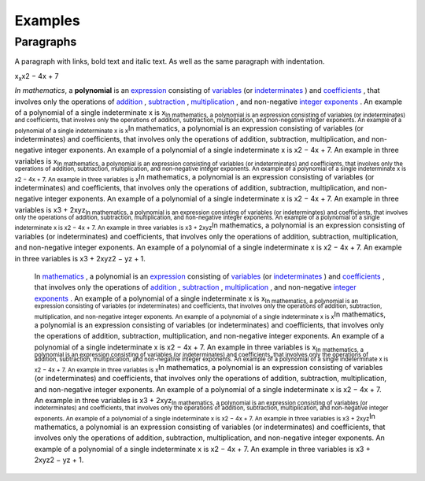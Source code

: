 
Examples
########

Paragraphs
**********

A paragraph with links, bold text and italic text. As well as the same paragraph with indentation.

x\ :sub:`x`\ x2 − 4x + 7

\ *In mathematics*\ , a \ **polynomial**\  is an  `expression`_  consisting of  `variables`_  (or  `indeterminates`_ ) and  `coefficients`_ , that involves only the operations of  `addition`_ ,  `subtraction`_ ,  `multiplication`_ , and non\-negative  `integer`_   `exponents`_ . An example of a polynomial of a single indeterminate x is x\ :sub:`In mathematics, a polynomial is an expression consisting of variables (or indeterminates) and coefficients, that involves only the operations of addition, subtraction, multiplication, and non\-negative integer exponents. An example of a polynomial of a single indeterminate x is x`\ In mathematics, a polynomial is an expression consisting of variables (or indeterminates) and coefficients, that involves only the operations of addition, subtraction, multiplication, and non\-negative integer exponents. An example of a polynomial of a single indeterminate x is x2 − 4x + 7. An example in three variables is x\ :sub:`In mathematics, a polynomial is an expression consisting of variables (or indeterminates) and coefficients, that involves only the operations of addition, subtraction, multiplication, and non\-negative integer exponents. An example of a polynomial of a single indeterminate x is x2 − 4x + 7. An example in three variables is x`\ In mathematics, a polynomial is an expression consisting of variables (or indeterminates) and coefficients, that involves only the operations of addition, subtraction, multiplication, and non\-negative integer exponents. An example of a polynomial of a single indeterminate x is x2 − 4x + 7. An example in three variables is x3 + 2xyz\ :sub:`In mathematics, a polynomial is an expression consisting of variables (or indeterminates) and coefficients, that involves only the operations of addition, subtraction, multiplication, and non\-negative integer exponents. An example of a polynomial of a single indeterminate x is x2 − 4x + 7. An example in three variables is x3 + 2xyz`\ In mathematics, a polynomial is an expression consisting of variables (or indeterminates) and coefficients, that involves only the operations of addition, subtraction, multiplication, and non\-negative integer exponents. An example of a polynomial of a single indeterminate x is x2 − 4x + 7. An example in three variables is x3 + 2xyz2 − yz + 1.

      In  `mathematics`_ , a polynomial is an  `expression`_  consisting of  `variables`_  (or  `indeterminates`_ ) and  `coefficients`_ , that involves only the operations of  `addition`_ ,  `subtraction`_ ,  `multiplication`_ , and non\-negative  `integer`_   `exponents`_ . An example of a polynomial of a single indeterminate x is x\ :sub:`In mathematics, a polynomial is an expression consisting of variables (or indeterminates) and coefficients, that involves only the operations of addition, subtraction, multiplication, and non\-negative integer exponents. An example of a polynomial of a single indeterminate x is x`\ In mathematics, a polynomial is an expression consisting of variables (or indeterminates) and coefficients, that involves only the operations of addition, subtraction, multiplication, and non\-negative integer exponents. An example of a polynomial of a single indeterminate x is x2 − 4x + 7. An example in three variables is x\ :sub:`In mathematics, a polynomial is an expression consisting of variables (or indeterminates) and coefficients, that involves only the operations of addition, subtraction, multiplication, and non\-negative integer exponents. An example of a polynomial of a single indeterminate x is x2 − 4x + 7. An example in three variables is x`\ In mathematics, a polynomial is an expression consisting of variables (or indeterminates) and coefficients, that involves only the operations of addition, subtraction, multiplication, and non\-negative integer exponents. An example of a polynomial of a single indeterminate x is x2 − 4x + 7. An example in three variables is x3 + 2xyz\ :sub:`In mathematics, a polynomial is an expression consisting of variables (or indeterminates) and coefficients, that involves only the operations of addition, subtraction, multiplication, and non\-negative integer exponents. An example of a polynomial of a single indeterminate x is x2 − 4x + 7. An example in three variables is x3 + 2xyz`\ In mathematics, a polynomial is an expression consisting of variables (or indeterminates) and coefficients, that involves only the operations of addition, subtraction, multiplication, and non\-negative integer exponents. An example of a polynomial of a single indeterminate x is x2 − 4x + 7. An example in three variables is x3 + 2xyz2 − yz + 1.


.. _`expression`: https://en.wikipedia.org/wiki/Expression_(mathematics)
.. _`variables`: https://en.wikipedia.org/wiki/Variable_(mathematics)
.. _`indeterminates`: https://en.wikipedia.org/wiki/Indeterminate_(variable)
.. _`coefficients`: https://en.wikipedia.org/wiki/Coefficient
.. _`addition`: https://en.wikipedia.org/wiki/Addition
.. _`subtraction`: https://en.wikipedia.org/wiki/Subtraction
.. _`multiplication`: https://en.wikipedia.org/wiki/Multiplication
.. _`integer`: https://en.wikipedia.org/wiki/Integer
.. _`exponents`: https://en.wikipedia.org/wiki/Exponentiation
.. _`mathematics`: https://en.wikipedia.org/wiki/Mathematics
